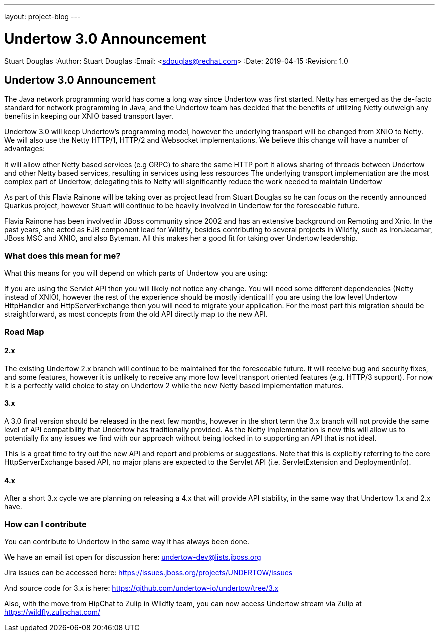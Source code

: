 ---
layout: project-blog
---

= Undertow 3.0 Announcement
Stuart Douglas
:Author:    Stuart Douglas
:Email:     <sdouglas@redhat.com>
:Date:      2019-04-15
:Revision:  1.0


== Undertow 3.0 Announcement

The Java network programming world has come a long way since Undertow was first started. Netty has emerged as the de-facto standard for network programming in Java, and the Undertow team has decided that the benefits of utilizing Netty outweigh any benefits in keeping our XNIO based transport layer.

Undertow 3.0 will keep Undertow’s programming model, however the underlying transport will be changed from XNIO to Netty. We will also use the Netty HTTP/1, HTTP/2 and Websocket implementations. We believe this change will have a number of advantages:

It will allow other Netty based services (e.g GRPC) to share the same HTTP port
It allows sharing of threads between Undertow and other Netty based services, resulting in services using less resources
The underlying transport implementation are the most complex part of Undertow, delegating this to Netty will significantly reduce the work needed to maintain Undertow

As part of this Flavia Rainone will be taking over as project lead from Stuart Douglas so he can focus on the recently announced Quarkus project, however Stuart will continue to be heavily involved in Undertow for the foreseeable future.

Flavia Rainone has been involved in JBoss community since 2002 and has an extensive background on Remoting and Xnio. In the past years, she acted as EJB component lead for Wildfly,  besides contributing to several projects in Wildfly, such as IronJacamar, JBoss MSC and XNIO, and also Byteman. All this makes her a good fit for taking over Undertow leadership.


=== What does this mean for me?

What this means for you will depend on which parts of Undertow you are using:

If you are using the Servlet API then you will likely not notice any change. You will need some different dependencies (Netty instead of XNIO), however the rest of the experience should be mostly identical
If you are using the low level Undertow HttpHandler and HttpServerExchange then you will need to migrate your application. For the most part this migration should be straightforward, as most concepts from the old API directly map to the new API.

=== Road Map

==== 2.x

The existing Undertow 2.x branch will continue to be maintained for the foreseeable future. It will receive bug and security fixes, and some features, however it is unlikely to receive any more low level transport oriented features (e.g. HTTP/3 support). For now it is a perfectly valid choice to stay on Undertow 2 while the new Netty based implementation matures.

==== 3.x

A 3.0 final version should be released in the next few months, however in the short term the 3.x branch will not provide the same level of API compatibility that Undertow has traditionally provided. As the Netty implementation is new this will allow us to potentially fix any issues we find with our approach without being locked in to supporting an API that is not ideal.

This is a great time to try out the new API and report and problems or suggestions. Note that this is explicitly referring to the core HttpServerExchange based API, no major plans are expected to the Servlet API (i.e. ServletExtension and DeploymentInfo).

==== 4.x

After a short 3.x cycle we are planning on releasing a 4.x that will provide API stability, in the same way that Undertow 1.x and 2.x have.

=== How can I contribute

You can contribute to Undertow in the same way it has always been done.

We have an email list open for discussion here: undertow-dev@lists.jboss.org

Jira issues can be accessed here: https://issues.jboss.org/projects/UNDERTOW/issues

And source code for 3.x is here: https://github.com/undertow-io/undertow/tree/3.x

Also, with the move from HipChat to Zulip in Wildfly team, you can now access Undertow stream via Zulip at https://wildfly.zulipchat.com/